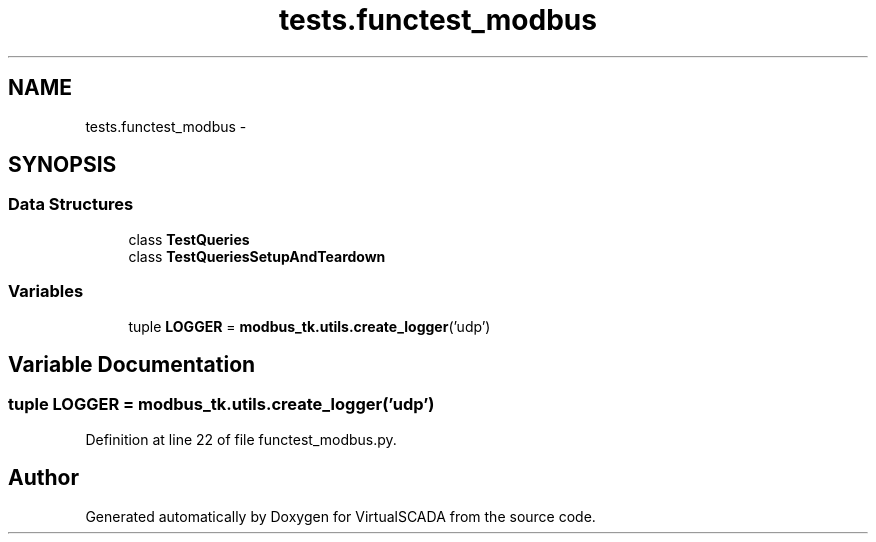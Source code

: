 .TH "tests.functest_modbus" 3 "Tue Apr 14 2015" "Version 1.0" "VirtualSCADA" \" -*- nroff -*-
.ad l
.nh
.SH NAME
tests.functest_modbus \- 
.SH SYNOPSIS
.br
.PP
.SS "Data Structures"

.in +1c
.ti -1c
.RI "class \fBTestQueries\fP"
.br
.ti -1c
.RI "class \fBTestQueriesSetupAndTeardown\fP"
.br
.in -1c
.SS "Variables"

.in +1c
.ti -1c
.RI "tuple \fBLOGGER\fP = \fBmodbus_tk\&.utils\&.create_logger\fP('udp')"
.br
.in -1c
.SH "Variable Documentation"
.PP 
.SS "tuple LOGGER = \fBmodbus_tk\&.utils\&.create_logger\fP('udp')"

.PP
Definition at line 22 of file functest_modbus\&.py\&.
.SH "Author"
.PP 
Generated automatically by Doxygen for VirtualSCADA from the source code\&.
